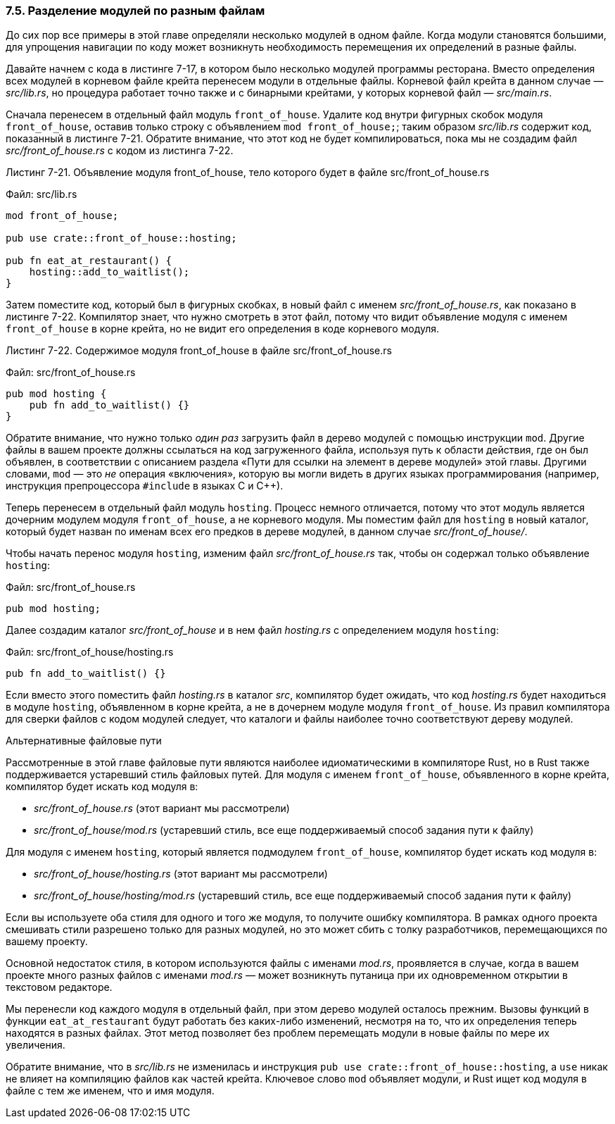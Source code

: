 [#_7_5_separating_modules_into_different_Files]
=== 7.5. Разделение модулей по разным файлам

До сих пор все примеры в этой главе определяли несколько модулей в одном файле. Когда модули становятся большими, для упрощения навигации по коду может возникнуть необходимость перемещения их определений в разные файлы.

Давайте начнем с кода в листинге 7-17, в котором было несколько модулей программы ресторана. Вместо определения всех модулей в корневом файле крейта перенесем модули в отдельные файлы. Корневой файл крейта в данном случае — _src/lib.rs_, но процедура работает точно также и с бинарными крейтами, у которых корневой файл — _src/main.rs_.

Сначала перенесем в отдельный файл модуль `front_of_house`. Удалите код внутри фигурных скобок модуля `front_of_house`, оставив только строку с объявлением `mod front_of_house;`; таким образом _src/lib.rs_ содержит код, показанный в листинге 7-21. Обратите внимание, что этот код не будет компилироваться, пока мы не создадим файл _src/front_of_house.rs_ с кодом из листинга 7-22.

--
.Листинг 7-21. Объявление модуля front_of_house, тело которого будет в файле src/front_of_house.rs

Файл: src/lib.rs

[source,rust]
----
mod front_of_house;

pub use crate::front_of_house::hosting;

pub fn eat_at_restaurant() {
    hosting::add_to_waitlist();
}
----
--

Затем поместите код, который был в фигурных скобках, в новый файл с именем _src/front_of_house.rs_, как показано в листинге 7-22. Компилятор знает, что нужно смотреть в этот файл, потому что видит объявление модуля с именем `front_of_house` в корне крейта, но не видит его определения в коде корневого модуля.

--
.Листинг 7-22. Содержимое модуля front_of_house в файле src/front_of_house.rs

Файл: src/front_of_house.rs

[source,rust]
----
pub mod hosting {
    pub fn add_to_waitlist() {}
}
----
--

Обратите внимание, что нужно только _один раз_ загрузить файл в дерево модулей с помощью инструкции `mod`. Другие файлы в вашем проекте должны ссылаться на код загруженного файла, используя путь к области действия, где он был объявлен, в соответствии с описанием раздела «Пути для ссылки на элемент в дереве модулей» этой главы. Другими словами, `mod` — это _не_ операция «включения», которую вы могли видеть в других языках программирования (например, инструкция препроцессора `#include` в языках С и С++).

Теперь перенесем в отдельный файл модуль `hosting`. Процесс немного отличается, потому что этот модуль является дочерним модулем модуля `front_of_house`, а не корневого модуля. Мы поместим файл для `hosting` в новый каталог, который будет назван по именам всех его предков в дереве модулей, в данном случае _src/front_of_house/_.

Чтобы начать перенос модуля `hosting`, изменим файл _src/front_of_house.rs_ так, чтобы он содержал только объявление `hosting`:

Файл: src/front_of_house.rs

[source,rust]
----
pub mod hosting;
----

Далее создадим каталог _src/front_of_house_ и в нем файл _hosting.rs_ с определением модуля `hosting`:

Файл: src/front_of_house/hosting.rs

[source,rust]
----
pub fn add_to_waitlist() {}
----

Если вместо этого поместить файл _hosting.rs_ в каталог _src_, компилятор будет ожидать, что код _hosting.rs_ будет находиться в модуле `hosting`, объявленном в корне крейта, а не в дочернем модуле модуля `front_of_house`. Из правил компилятора для сверки файлов с кодом модулей следует, что каталоги и файлы наиболее точно соответствуют дереву модулей.

[sidebar]
.Альтернативные файловые пути
****
Рассмотренные в этой главе файловые пути являются наиболее идиоматическими в компиляторе Rust, но в Rust также поддерживается устаревший стиль файловых путей. Для модуля с именем `front_of_house`, объявленного в корне крейта, компилятор будет искать код модуля в:

* _src/front_of_house.rs_ (этот вариант мы рассмотрели)
* _src/front_of_house/mod.rs_ (устаревший стиль, все еще поддерживаемый способ задания пути к файлу)

Для модуля с именем `hosting`, который является подмодулем `front_of_house`, компилятор будет искать код модуля в:

* _src/front_of_house/hosting.rs_ (этот вариант мы рассмотрели)
* _src/front_of_house/hosting/mod.rs_ (устаревший стиль, все еще поддерживаемый способ задания пути к файлу)

Если вы используете оба стиля для одного и того же модуля, то получите ошибку компилятора. В рамках одного проекта смешивать стили разрешено только для разных модулей, но это может сбить с толку разработчиков, перемещающихся по вашему проекту.

Основной недостаток стиля, в котором используются файлы с именами _mod.rs_, проявляется в случае, когда в вашем проекте много разных файлов с именами _mod.rs_ — может возникнуть путаница при их одновременном открытии в текстовом редакторе.
****

Мы перенесли код каждого модуля в отдельный файл, при этом дерево модулей осталось прежним. Вызовы функций в функции `eat_at_restaurant` будут работать без каких-либо изменений, несмотря на то, что их определения теперь находятся в разных файлах. Этот метод позволяет без проблем перемещать модули в новые файлы по мере их увеличения.

Обратите внимание, что в _src/lib.rs_ не изменилась и инструкция `pub use crate::front_of_house::hosting`, а `use` никак не влияет на компиляцию файлов как частей крейта. Ключевое слово `mod` объявляет модули, и Rust ищет код модуля в файле с тем же именем, что и имя модуля.
